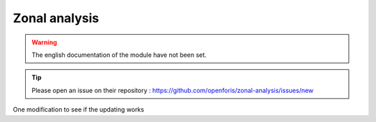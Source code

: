 Zonal analysis
==============

.. warning::

    The english documentation of the module have not been set.

.. tip::

    Please open an issue on their repository : https://github.com/openforis/zonal-analysis/issues/new

One modification to see if the updating works

.. custom-edit:: https://raw.githubusercontent.com/sepal-contrib/zonal-analysis/release/doc/en.rst
